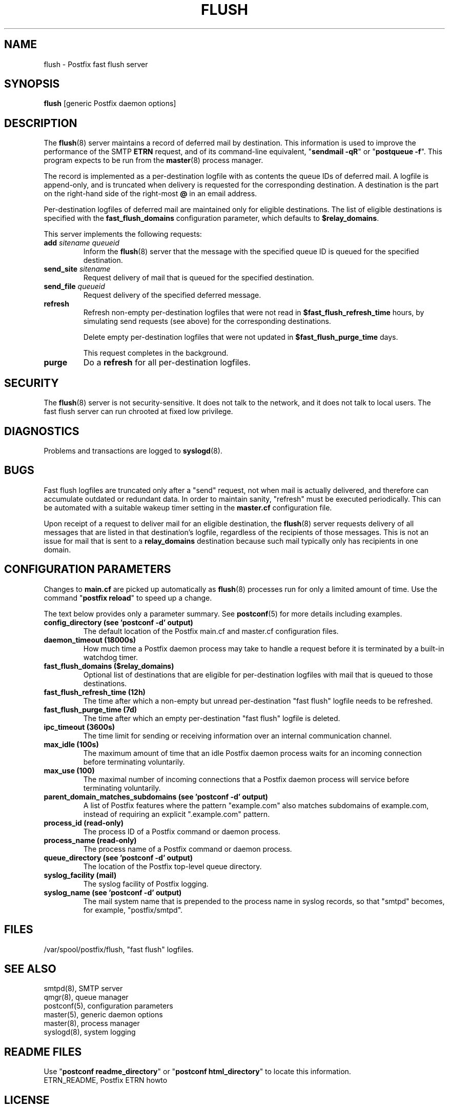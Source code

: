 .TH FLUSH 8 
.ad
.fi
.SH NAME
flush
\-
Postfix fast flush server
.SH "SYNOPSIS"
.na
.nf
\fBflush\fR [generic Postfix daemon options]
.SH DESCRIPTION
.ad
.fi
The \fBflush\fR(8) server maintains a record of deferred
mail by destination.
This information is used to improve the performance of the SMTP
\fBETRN\fR request, and of its command\-line equivalent,
"\fBsendmail \-qR\fR" or "\fBpostqueue \-f\fR".
This program expects to be run from the \fBmaster\fR(8) process
manager.

The record is implemented as a per\-destination logfile with
as contents the queue IDs of deferred mail. A logfile is
append\-only, and is truncated when delivery is requested
for the corresponding destination. A destination is the
part on the right\-hand side of the right\-most \fB@\fR in
an email address.

Per\-destination logfiles of deferred mail are maintained only for
eligible destinations. The list of eligible destinations is
specified with the \fBfast_flush_domains\fR configuration parameter,
which defaults to \fB$relay_domains\fR.

This server implements the following requests:
.IP "\fBadd\fI sitename queueid\fR"
Inform the \fBflush\fR(8) server that the message with the specified
queue ID is queued for the specified destination.
.IP "\fBsend_site\fI sitename\fR"
Request delivery of mail that is queued for the specified
destination.
.IP "\fBsend_file\fI queueid\fR"
Request delivery of the specified deferred message.
.IP \fBrefresh\fR
Refresh non\-empty per\-destination logfiles that were not read in
\fB$fast_flush_refresh_time\fR hours, by simulating
send requests (see above) for the corresponding destinations.
.sp
Delete empty per\-destination logfiles that were not updated in
\fB$fast_flush_purge_time\fR days.
.sp
This request completes in the background.
.IP \fBpurge\fR
Do a \fBrefresh\fR for all per\-destination logfiles.
.SH "SECURITY"
.na
.nf
.ad
.fi
The \fBflush\fR(8) server is not security\-sensitive. It does not
talk to the network, and it does not talk to local users.
The fast flush server can run chrooted at fixed low privilege.
.SH DIAGNOSTICS
.ad
.fi
Problems and transactions are logged to \fBsyslogd\fR(8).
.SH BUGS
.ad
.fi
Fast flush logfiles are truncated only after a "send"
request, not when mail is actually delivered, and therefore can
accumulate outdated or redundant data. In order to maintain sanity,
"refresh" must be executed periodically. This can
be automated with a suitable wakeup timer setting in the
\fBmaster.cf\fR configuration file.

Upon receipt of a request to deliver mail for an eligible
destination, the \fBflush\fR(8) server requests delivery of all messages
that are listed in that destination's logfile, regardless of the
recipients of those messages. This is not an issue for mail
that is sent to a \fBrelay_domains\fR destination because
such mail typically only has recipients in one domain.
.SH "CONFIGURATION PARAMETERS"
.na
.nf
.ad
.fi
Changes to \fBmain.cf\fR are picked up automatically as \fBflush\fR(8)
processes run for only a limited amount of time. Use the command
"\fBpostfix reload\fR" to speed up a change.

The text below provides only a parameter summary. See
\fBpostconf\fR(5) for more details including examples.
.IP "\fBconfig_directory (see 'postconf -d' output)\fR"
The default location of the Postfix main.cf and master.cf
configuration files.
.IP "\fBdaemon_timeout (18000s)\fR"
How much time a Postfix daemon process may take to handle a
request before it is terminated by a built\-in watchdog timer.
.IP "\fBfast_flush_domains ($relay_domains)\fR"
Optional list of destinations that are eligible for per\-destination
logfiles with mail that is queued to those destinations.
.IP "\fBfast_flush_refresh_time (12h)\fR"
The time after which a non\-empty but unread per\-destination "fast
flush" logfile needs to be refreshed.
.IP "\fBfast_flush_purge_time (7d)\fR"
The time after which an empty per\-destination "fast flush" logfile
is deleted.
.IP "\fBipc_timeout (3600s)\fR"
The time limit for sending or receiving information over an internal
communication channel.
.IP "\fBmax_idle (100s)\fR"
The maximum amount of time that an idle Postfix daemon process waits
for an incoming connection before terminating voluntarily.
.IP "\fBmax_use (100)\fR"
The maximal number of incoming connections that a Postfix daemon
process will service before terminating voluntarily.
.IP "\fBparent_domain_matches_subdomains (see 'postconf -d' output)\fR"
A list of Postfix features where the pattern "example.com" also
matches subdomains of example.com,
instead of requiring an explicit ".example.com" pattern.
.IP "\fBprocess_id (read\-only)\fR"
The process ID of a Postfix command or daemon process.
.IP "\fBprocess_name (read\-only)\fR"
The process name of a Postfix command or daemon process.
.IP "\fBqueue_directory (see 'postconf -d' output)\fR"
The location of the Postfix top\-level queue directory.
.IP "\fBsyslog_facility (mail)\fR"
The syslog facility of Postfix logging.
.IP "\fBsyslog_name (see 'postconf -d' output)\fR"
The mail system name that is prepended to the process name in syslog
records, so that "smtpd" becomes, for example, "postfix/smtpd".
.SH "FILES"
.na
.nf
/var/spool/postfix/flush, "fast flush" logfiles.
.SH "SEE ALSO"
.na
.nf
smtpd(8), SMTP server
qmgr(8), queue manager
postconf(5), configuration parameters
master(5), generic daemon options
master(8), process manager
syslogd(8), system logging
.SH "README FILES"
.na
.nf
.ad
.fi
Use "\fBpostconf readme_directory\fR" or
"\fBpostconf html_directory\fR" to locate this information.
.na
.nf
ETRN_README, Postfix ETRN howto
.SH "LICENSE"
.na
.nf
.ad
.fi
The Secure Mailer license must be distributed with this software.
.SH "HISTORY"
.na
.nf
This service was introduced with Postfix version 1.0.
.SH "AUTHOR(S)"
.na
.nf
Wietse Venema
IBM T.J. Watson Research
P.O. Box 704
Yorktown Heights, NY 10598, USA
